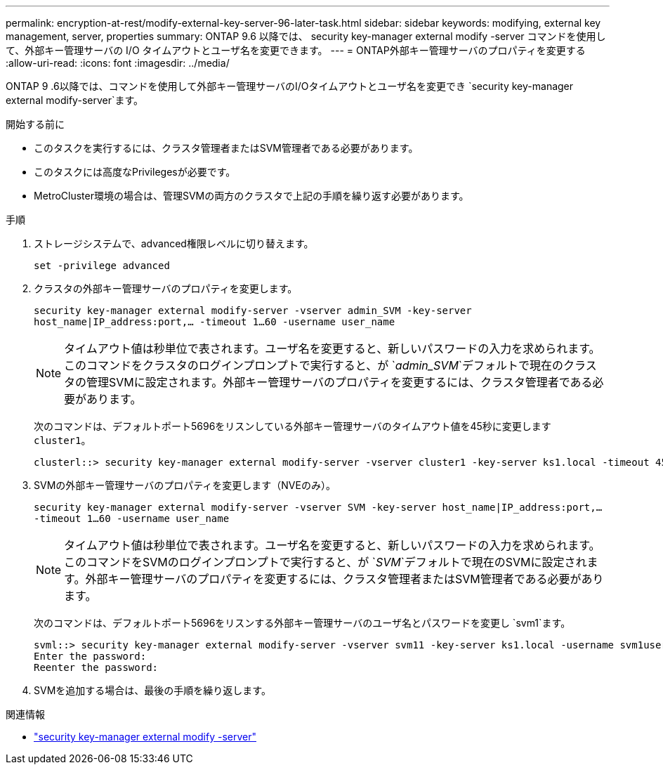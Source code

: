 ---
permalink: encryption-at-rest/modify-external-key-server-96-later-task.html 
sidebar: sidebar 
keywords: modifying, external key management, server, properties 
summary: ONTAP 9.6 以降では、 security key-manager external modify -server コマンドを使用して、外部キー管理サーバの I/O タイムアウトとユーザ名を変更できます。 
---
= ONTAP外部キー管理サーバのプロパティを変更する
:allow-uri-read: 
:icons: font
:imagesdir: ../media/


[role="lead"]
ONTAP 9 .6以降では、コマンドを使用して外部キー管理サーバのI/Oタイムアウトとユーザ名を変更でき `security key-manager external modify-server`ます。

.開始する前に
* このタスクを実行するには、クラスタ管理者またはSVM管理者である必要があります。
* このタスクには高度なPrivilegesが必要です。
* MetroCluster環境の場合は、管理SVMの両方のクラスタで上記の手順を繰り返す必要があります。


.手順
. ストレージシステムで、advanced権限レベルに切り替えます。
+
`set -privilege advanced`

. クラスタの外部キー管理サーバのプロパティを変更します。
+
`security key-manager external modify-server -vserver admin_SVM -key-server host_name|IP_address:port,... -timeout 1...60 -username user_name`

+
[NOTE]
====
タイムアウト値は秒単位で表されます。ユーザ名を変更すると、新しいパスワードの入力を求められます。このコマンドをクラスタのログインプロンプトで実行すると、が `_admin_SVM_`デフォルトで現在のクラスタの管理SVMに設定されます。外部キー管理サーバのプロパティを変更するには、クラスタ管理者である必要があります。

====
+
次のコマンドは、デフォルトポート5696をリスンしている外部キー管理サーバのタイムアウト値を45秒に変更します `cluster1`。

+
[listing]
----
clusterl::> security key-manager external modify-server -vserver cluster1 -key-server ks1.local -timeout 45
----
. SVMの外部キー管理サーバのプロパティを変更します（NVEのみ）。
+
`security key-manager external modify-server -vserver SVM -key-server host_name|IP_address:port,... -timeout 1...60 -username user_name`

+
[NOTE]
====
タイムアウト値は秒単位で表されます。ユーザ名を変更すると、新しいパスワードの入力を求められます。このコマンドをSVMのログインプロンプトで実行すると、が `_SVM_`デフォルトで現在のSVMに設定されます。外部キー管理サーバのプロパティを変更するには、クラスタ管理者またはSVM管理者である必要があります。

====
+
次のコマンドは、デフォルトポート5696をリスンする外部キー管理サーバのユーザ名とパスワードを変更し `svm1`ます。

+
[listing]
----
svml::> security key-manager external modify-server -vserver svm11 -key-server ks1.local -username svm1user
Enter the password:
Reenter the password:
----
. SVMを追加する場合は、最後の手順を繰り返します。


.関連情報
* link:https://docs.netapp.com/us-en/ontap-cli/security-key-manager-external-modify-server.html["security key-manager external modify -server"^]

